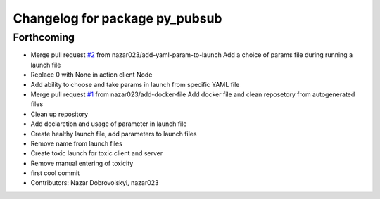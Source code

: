 ^^^^^^^^^^^^^^^^^^^^^^^^^^^^^^^
Changelog for package py_pubsub
^^^^^^^^^^^^^^^^^^^^^^^^^^^^^^^

Forthcoming
-----------
* Merge pull request `#2 <https://github.com/nazar023/ros2-learn/issues/2>`_ from nazar023/add-yaml-param-to-launch
  Add a choice of params file during running a launch file
* Replace 0 with None in action client Node
* Add ability to choose and take params in launch from specific YAML file
* Merge pull request `#1 <https://github.com/nazar023/ros2-learn/issues/1>`_ from nazar023/add-docker-file
  Add docker file and clean reposetory from autogenerated files
* Clean up repository
* Add declaretion and usage of parameter in launch file
* Create healthy launch file, add parameters to launch files
* Remove name from launch files
* Create toxic launch for toxic client and server
* Remove manual entering of toxicity
* first cool commit
* Contributors: Nazar Dobrovolskyi, nazar023
